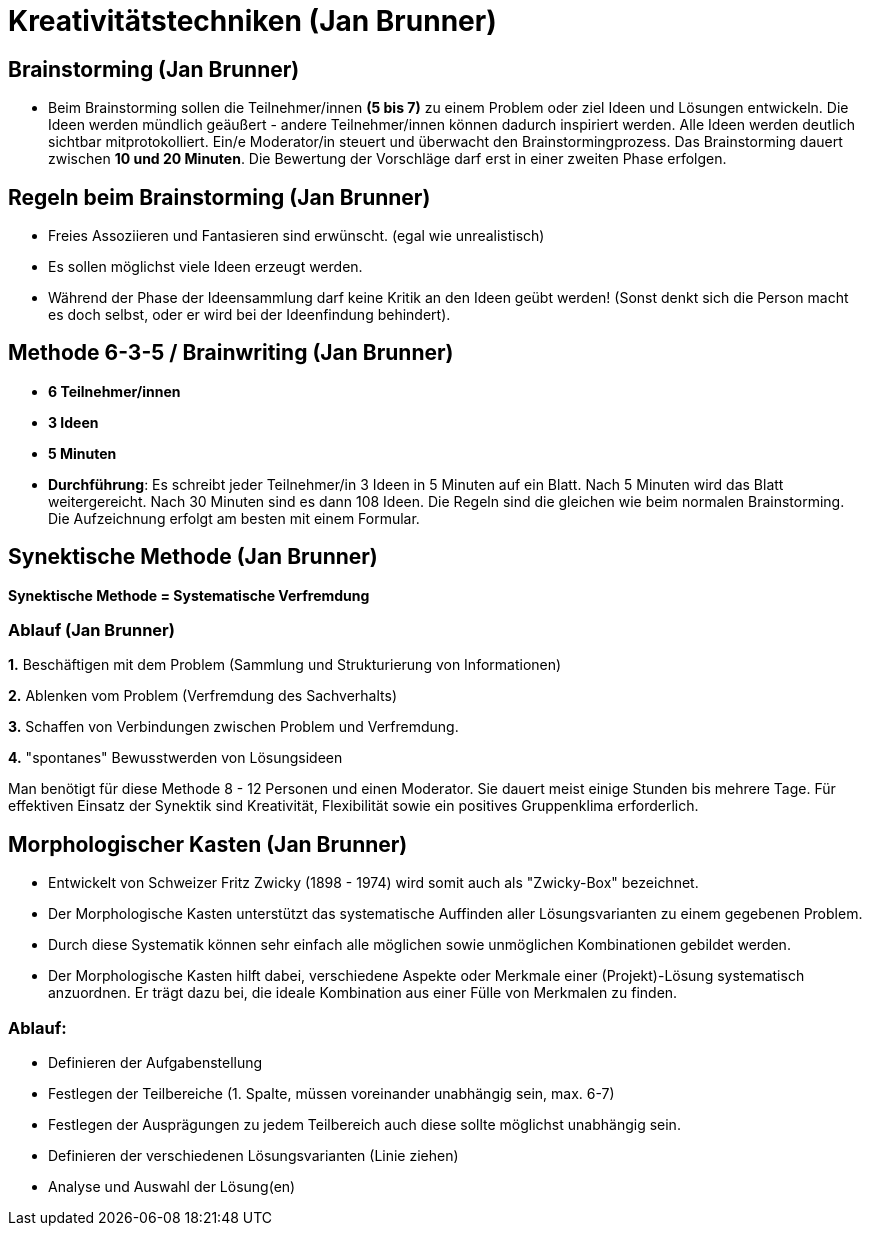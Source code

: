 = Kreativitätstechniken (Jan Brunner)

== Brainstorming (Jan Brunner)
* Beim Brainstorming sollen die Teilnehmer/innen *(5 bis 7)* zu einem Problem oder ziel Ideen und Lösungen entwickeln. Die Ideen werden mündlich geäußert - andere Teilnehmer/innen können dadurch inspiriert werden. Alle Ideen werden deutlich sichtbar mitprotokolliert. Ein/e Moderator/in steuert und überwacht den Brainstormingprozess. Das Brainstorming dauert zwischen *10 und 20 Minuten*. Die Bewertung der Vorschläge darf erst in einer zweiten Phase erfolgen.

== Regeln beim Brainstorming (Jan Brunner)
* Freies Assoziieren und Fantasieren sind erwünscht. (egal wie unrealistisch)
* Es sollen möglichst viele Ideen erzeugt werden.
* Während der Phase der Ideensammlung darf keine Kritik an den Ideen geübt werden! (Sonst denkt sich die Person macht es doch selbst, oder er wird bei der Ideenfindung behindert).

== Methode 6-3-5 / Brainwriting (Jan Brunner)
* *6 Teilnehmer/innen*
* *3 Ideen*
* *5 Minuten*
* *Durchführung*: Es schreibt jeder Teilnehmer/in 3 Ideen in 5 Minuten auf ein Blatt. Nach 5 Minuten wird das Blatt weitergereicht. Nach 30 Minuten sind es dann 108 Ideen. Die Regeln sind die gleichen wie beim normalen Brainstorming. Die Aufzeichnung erfolgt am besten mit einem Formular.

== Synektische Methode (Jan Brunner)

*Synektische Methode = Systematische Verfremdung*

=== Ablauf (Jan Brunner)

*1.* Beschäftigen mit dem Problem (Sammlung und Strukturierung von Informationen)

*2.* Ablenken vom Problem (Verfremdung des Sachverhalts)

*3.* Schaffen von Verbindungen zwischen Problem und Verfremdung.

*4.* "spontanes" Bewusstwerden von Lösungsideen

Man benötigt für diese Methode 8 - 12 Personen und einen Moderator. Sie dauert meist einige Stunden bis mehrere Tage. Für effektiven Einsatz der Synektik sind Kreativität, Flexibilität sowie ein positives Gruppenklima erforderlich.


== Morphologischer Kasten (Jan Brunner)
* Entwickelt von Schweizer Fritz Zwicky (1898 - 1974) wird somit auch als "Zwicky-Box" bezeichnet.
* Der Morphologische Kasten unterstützt das systematische Auffinden aller Lösungsvarianten zu einem gegebenen Problem.
* Durch diese Systematik können sehr einfach alle möglichen sowie unmöglichen Kombinationen gebildet werden.
* Der Morphologische Kasten hilft dabei, verschiedene Aspekte oder Merkmale einer (Projekt)-Lösung systematisch anzuordnen. Er trägt dazu bei, die ideale Kombination aus einer Fülle von Merkmalen zu finden. 

=== Ablauf:

* Definieren der Aufgabenstellung
* Festlegen der Teilbereiche (1. Spalte, müssen voreinander unabhängig sein, max. 6-7)
* Festlegen der Ausprägungen zu jedem Teilbereich auch diese sollte möglichst unabhängig sein.
* Definieren der verschiedenen Lösungsvarianten (Linie ziehen)
* Analyse und Auswahl der Lösung(en)
